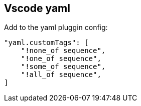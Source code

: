 == Vscode yaml

Add to the yaml pluggin config:

[source,json]
----
"yaml.customTags": [
    "!none_of sequence",
    "!one_of sequence",
    "!some_of sequence",
    "!all_of sequence",
]
----
